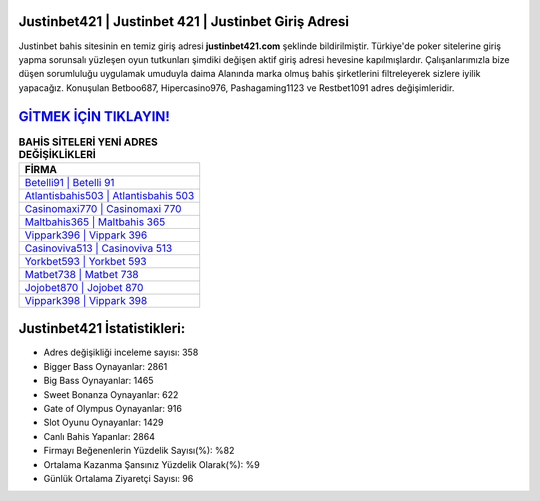 ﻿Justinbet421 | Justinbet 421 | Justinbet Giriş Adresi
===================================

.. image:: images/justinbet-giris.jpg
   :width: 600
   
Justinbet bahis sitesinin en temiz giriş adresi **justinbet421.com** şeklinde bildirilmiştir. Türkiye'de poker sitelerine giriş yapma sorunsalı yüzleşen oyun tutkunları şimdiki değişen aktif giriş adresi hevesine kapılmışlardır. Çalışanlarımızla bize düşen sorumluluğu uygulamak umuduyla daima Alanında marka olmuş  bahis şirketlerini filtreleyerek sizlere iyilik yapacağız. Konuşulan Betboo687, Hipercasino976, Pashagaming1123 ve Restbet1091 adres değişimleridir.

`GİTMEK İÇİN TIKLAYIN! <https://cutt.ly/QwVVg2Vk>`_
==============

.. list-table:: **BAHİS SİTELERİ YENİ ADRES DEĞİŞİKLİKLERİ**
   :widths: 100
   :header-rows: 1

   * - FİRMA
   * - `Betelli91 | Betelli 91 <betelli91-betelli-91-betelli-giris-adresi.html>`_
   * - `Atlantisbahis503 | Atlantisbahis 503 <atlantisbahis503-atlantisbahis-503-atlantisbahis-giris-adresi.html>`_
   * - `Casinomaxi770 | Casinomaxi 770 <casinomaxi770-casinomaxi-770-casinomaxi-giris-adresi.html>`_	 
   * - `Maltbahis365 | Maltbahis 365 <maltbahis365-maltbahis-365-maltbahis-giris-adresi.html>`_	 
   * - `Vippark396 | Vippark 396 <vippark396-vippark-396-vippark-giris-adresi.html>`_ 
   * - `Casinoviva513 | Casinoviva 513 <casinoviva513-casinoviva-513-casinoviva-giris-adresi.html>`_
   * - `Yorkbet593 | Yorkbet 593 <yorkbet593-yorkbet-593-yorkbet-giris-adresi.html>`_	 
   * - `Matbet738 | Matbet 738 <matbet738-matbet-738-matbet-giris-adresi.html>`_
   * - `Jojobet870 | Jojobet 870 <jojobet870-jojobet-870-jojobet-giris-adresi.html>`_
   * - `Vippark398 | Vippark 398 <vippark398-vippark-398-vippark-giris-adresi.html>`_
	 
Justinbet421 İstatistikleri:
===================================	 
* Adres değişikliği inceleme sayısı: 358
* Bigger Bass Oynayanlar: 2861
* Big Bass Oynayanlar: 1465
* Sweet Bonanza Oynayanlar: 622
* Gate of Olympus Oynayanlar: 916
* Slot Oyunu Oynayanlar: 1429
* Canlı Bahis Yapanlar: 2864
* Firmayı Beğenenlerin Yüzdelik Sayısı(%): %82
* Ortalama Kazanma Şansınız Yüzdelik Olarak(%): %9
* Günlük Ortalama Ziyaretçi Sayısı: 96
